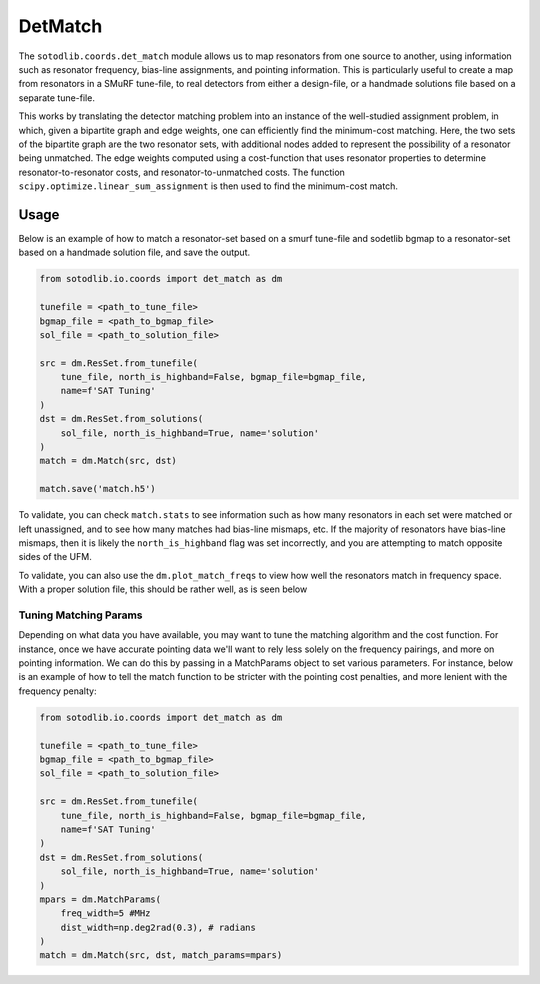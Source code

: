 .. py:module:: sotodlib.coords.det_match

==========
DetMatch
==========

The ``sotodlib.coords.det_match`` module allows us to map resonators from one
source to another, using information such as resonator frequency, bias-line
assignments, and pointing information. This is particularly useful to create
a map from resonators in a SMuRF tune-file, to real detectors from either a
design-file, or a handmade solutions file based on a separate tune-file.

This works by translating the detector matching problem into an instance
of the well-studied assignment problem, in which, given a bipartite graph and
edge weights, one can efficiently find the minimum-cost matching.
Here, the two sets of the bipartite graph are the two resonator sets, with
additional nodes added to represent the possibility of a resonator being
unmatched. The edge weights computed using a cost-function that uses
resonator properties to determine resonator-to-resonator costs, and
resonator-to-unmatched costs. The function
``scipy.optimize.linear_sum_assignment``  is then used to find the minimum-cost
match.

Usage
--------
Below is an example of how to match a resonator-set based on a smurf tune-file
and sodetlib bgmap to a resonator-set based on a handmade solution file,
and save the output.

.. code-block:: python

    from sotodlib.io.coords import det_match as dm

    tunefile = <path_to_tune_file>
    bgmap_file = <path_to_bgmap_file>
    sol_file = <path_to_solution_file>

    src = dm.ResSet.from_tunefile(
        tune_file, north_is_highband=False, bgmap_file=bgmap_file,
        name=f'SAT Tuning'
    )
    dst = dm.ResSet.from_solutions(
        sol_file, north_is_highband=True, name='solution'
    )
    match = dm.Match(src, dst)

    match.save('match.h5')


To validate, you can check ``match.stats`` to see information such as how many
resonators in each set were matched or left unassigned, and to see how many
matches had bias-line mismaps, etc. If the majority of resonators have bias-line
mismaps, then it is likely the ``north_is_highband`` flag was set incorrectly,
and you are attempting to match opposite sides of the UFM.

To validate, you can also use the ``dm.plot_match_freqs`` to view how well the
resonators match in frequency space. With a proper solution file, this should
be rather well, as is seen below

.. image:: _static/ufm_mv22_match.png

Tuning Matching Params
`````````````````````````

Depending on what data you have available, you may want to tune the matching
algorithm and the cost function. For instance, once we have accurate pointing
data we'll want to rely less solely on the frequency pairings, and more on
pointing information. We can do this by passing in a MatchParams object to
set various parameters. For instance, below is an example of how to tell the
match function to be stricter with the pointing cost penalties, and more
lenient with the frequency penalty:

.. code-block:: python

    from sotodlib.io.coords import det_match as dm

    tunefile = <path_to_tune_file>
    bgmap_file = <path_to_bgmap_file>
    sol_file = <path_to_solution_file>

    src = dm.ResSet.from_tunefile(
        tune_file, north_is_highband=False, bgmap_file=bgmap_file,
        name=f'SAT Tuning'
    )
    dst = dm.ResSet.from_solutions(
        sol_file, north_is_highband=True, name='solution'
    )
    mpars = dm.MatchParams(
        freq_width=5 #MHz
        dist_width=np.deg2rad(0.3), # radians
    )
    match = dm.Match(src, dst, match_params=mpars)